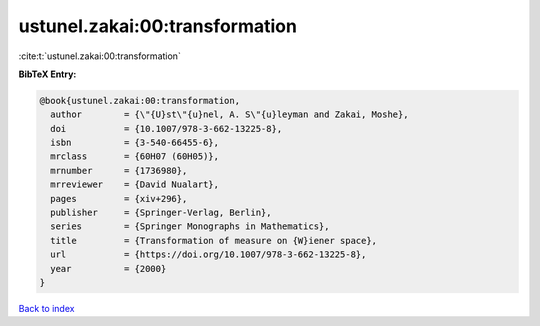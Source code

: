ustunel.zakai:00:transformation
===============================

:cite:t:`ustunel.zakai:00:transformation`

**BibTeX Entry:**

.. code-block:: bibtex

   @book{ustunel.zakai:00:transformation,
     author        = {\"{U}st\"{u}nel, A. S\"{u}leyman and Zakai, Moshe},
     doi           = {10.1007/978-3-662-13225-8},
     isbn          = {3-540-66455-6},
     mrclass       = {60H07 (60H05)},
     mrnumber      = {1736980},
     mrreviewer    = {David Nualart},
     pages         = {xiv+296},
     publisher     = {Springer-Verlag, Berlin},
     series        = {Springer Monographs in Mathematics},
     title         = {Transformation of measure on {W}iener space},
     url           = {https://doi.org/10.1007/978-3-662-13225-8},
     year          = {2000}
   }

`Back to index <../By-Cite-Keys.html>`_
